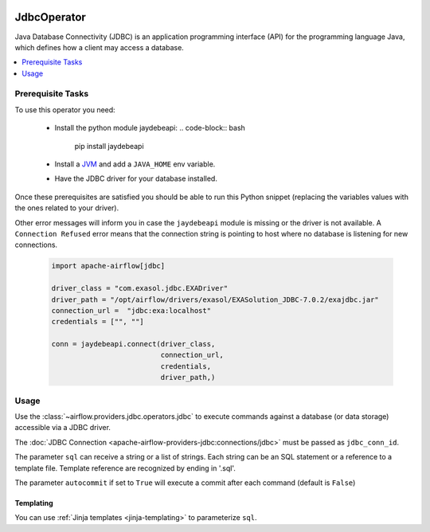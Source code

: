  .. Licensed to the Apache Software Foundation (ASF) under one
    or more contributor license agreements.  See the NOTICE file
    distributed with this work for additional information
    regarding copyright ownership.  The ASF licenses this file
    to you under the Apache License, Version 2.0 (the
    "License"); you may not use this file except in compliance
    with the License.  You may obtain a copy of the License at

 ..   http://www.apache.org/licenses/LICENSE-2.0

 .. Unless required by applicable law or agreed to in writing,
    software distributed under the License is distributed on an
    "AS IS" BASIS, WITHOUT WARRANTIES OR CONDITIONS OF ANY
    KIND, either express or implied.  See the License for the
    specific language governing permissions and limitations
    under the License.

.. _howto/operator:JdbcOperator:

JdbcOperator
============

Java Database Connectivity (JDBC) is an application programming interface
(API) for the programming language Java, which defines how a client may
access a database.

.. contents::
  :depth: 1
  :local:

Prerequisite Tasks
^^^^^^^^^^^^^^^^^^

To use this operator you need:

  * Install the python module jaydebeapi:
    .. code-block:: bash

      pip install jaydebeapi

  * Install a `JVM <https://adoptopenjdk.net/installation.html>`_ and
    add a ``JAVA_HOME`` env variable.
  * Have the JDBC driver for your database installed.

Once these prerequisites are satisfied you should be able to run
this Python snippet (replacing the variables values with the ones
related to your driver).

Other error messages will inform you in case the ``jaydebeapi`` module
is missing or the driver is not available. A ``Connection Refused``
error means that the connection string is pointing to host where no
database is listening for new connections.

  .. code-block:: python

    import apache-airflow[jdbc]

    driver_class = "com.exasol.jdbc.EXADriver"
    driver_path = "/opt/airflow/drivers/exasol/EXASolution_JDBC-7.0.2/exajdbc.jar"
    connection_url =  "jdbc:exa:localhost"
    credentials = ["", ""]

    conn = jaydebeapi.connect(driver_class,
                              connection_url,
                              credentials,
                              driver_path,)

Usage
^^^^^
Use the :class:`~airflow.providers.jdbc.operators.jdbc` to execute
commands against a database (or data storage) accessible via a JDBC driver.

The :doc:`JDBC Connection <apache-airflow-providers-jdbc:connections/jdbc>` must be passed as
``jdbc_conn_id``.

.. exampleinclude:: /../airflow/providers/jdbc/example_dags/example_jdbc_queries.py
    :language: python
    :start-after: [START howto_operator_jdbc]
    :end-before: [END howto_operator_jdbc]

The parameter ``sql`` can receive a string or a list of strings.
Each string can be an SQL statement or a reference to a template file.
Template reference are recognized by ending in '.sql'.

The parameter ``autocommit`` if set to ``True`` will execute a commit after
each command (default is ``False``)

Templating
----------

You can use :ref:`Jinja templates <jinja-templating>` to parameterize
``sql``.

.. exampleinclude:: /../airflow/providers/jdbc/example_dags/example_jdbc_queries.py
    :language: python
    :start-after: [START howto_operator_jdbc_template]
    :end-before: [END howto_operator_jdbc_template]
